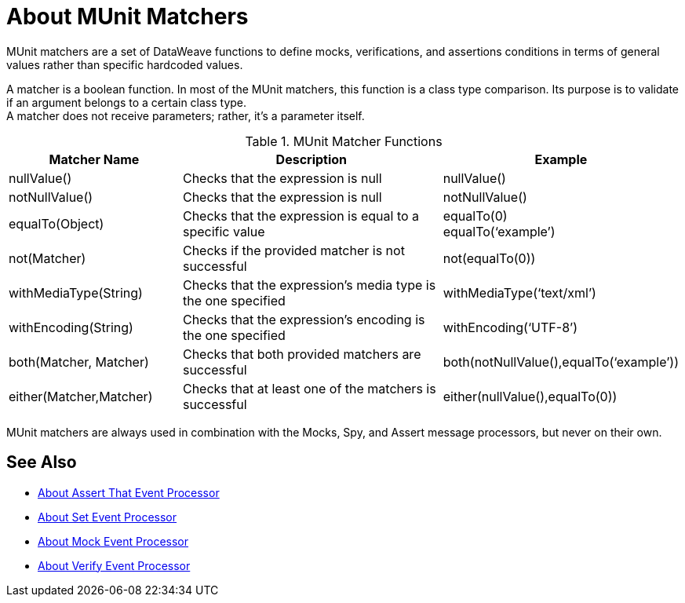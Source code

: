 = About MUnit Matchers
:version-info: 2.0 and later
:keywords: munit, testing, unit testing

MUnit matchers are a set of DataWeave functions to define mocks, verifications, and assertions conditions in terms of general values rather than specific hardcoded values.

A matcher is a boolean function. In most of the MUnit matchers, this function is a class type comparison. Its purpose is to validate if an argument belongs to a certain class type. +
A matcher does not receive parameters; rather, it's a parameter itself.

[%header,cols="25a,40a,30a"]
.MUnit Matcher Functions
|===
| Matcher Name | Description | Example
| nullValue() | Checks that the expression is null | nullValue()
| notNullValue() | Checks that the expression is null | notNullValue()
| equalTo(Object) | Checks that the expression is equal to a specific value | equalTo(0) +
equalTo(‘example’)
| not(Matcher) | Checks if the provided matcher is not successful | not(equalTo(0))
| withMediaType(String) | Checks that the expression’s media type is the one specified | withMediaType(‘text/xml’)
| withEncoding(String) | Checks that the expression’s encoding is the one specified | withEncoding(‘UTF-8’)
| both(Matcher, Matcher) | Checks that both provided matchers are successful | both(notNullValue(),equalTo(‘example’))
| either(Matcher,Matcher) | Checks that at least one of the matchers is successful | either(nullValue(),equalTo(0))
|===

MUnit matchers are always used in combination with the Mocks, Spy, and Assert message processors, but never on their own.

== See Also

* link:/munit/v/2.0/assertion-message-processor[About Assert That Event Processor]
* link:/munit/v/2.0/set-message-processor[About Set Event Processor]
* link:/munit/v/2.0/mock-message-processor[About Mock Event Processor]
* link:/munit/v/2.0/verify-message-processor[About Verify Event Processor]

